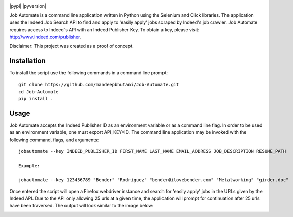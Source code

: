 .. image:: jobautomate/images/title.png


|travis| |coverage| |pypi| |pyversion|

Job Automate is a command line application written in Python using the Selenium and Click libraries.
The application uses the Indeed Job Search API to find and apply to 'easily apply' jobs scraped by
Indeed's job crawler. Job Automate requires access to Indeed's API with an Indeed Publisher Key. To obtain a key, please visit: http://www.indeed.com/publisher.

Disclaimer: This project was created as a proof of concept.

*************
Installation
*************

To install the script use the following commands in a command line prompt::

    git clone https://github.com/mandeepbhutani/Job-Automate.git
    cd Job-Automate
    pip install .

************
Usage
************

Job Automate accepts the Indeed Publisher ID as an environment variable or as a command line flag. In order
to be used as an environment variable, one must export API_KEY=ID. The command line application may be invoked with the following command, flags, and arguments::

    jobautomate --key INDEED_PUBLISHER_ID FIRST_NAME LAST_NAME EMAIL_ADDRESS JOB_DESCRIPTION RESUME_PATH

    Example:

    jobautomate --key 123456789 "Bender" "Rodriguez" "bender@ilovebender.com" "Metalworking" "girder.doc"

Once entered the script will open a Firefox webdriver instance and search for 'easily apply' jobs in the URLs given by the Indeed API. Due to the API only allowing 25 urls at a given time, the application will prompt for continuation after 25 urls have been traversed. The output will look similar to the image below:

.. image:: jobautomate/images/cli.png

.. |travis| image:: https://travis-ci.org/mandeepbhutani/Job-Automate.svg?branch=master
    :target: https://travis-ci.org/mandeepbhutani/Job-Automate
.. |coverage| image:: https://codecov.io/gh/mandeepbhutani/Job-Automate/branch/master/graph/badge.svg
    :target: https://codecov.io/gh/mandeepbhutani/Job-Automate
.. |pypi| .. image:: https://img.shields.io/pypi/v/jobautomate.svg
    :target: https://pypi.python.org/pypi/jobautomate
.. |pyversions| image:: https://img.shields.io/pypi/pyversions/jobautomate.svg
    :target: https://pypi.python.org/pypi/jobautomate 
.. |wheel| image:: https://img.shields.io/pypi/format/jobautomate.svg   :target: https://pypi.python.org/pypi/jobautomate